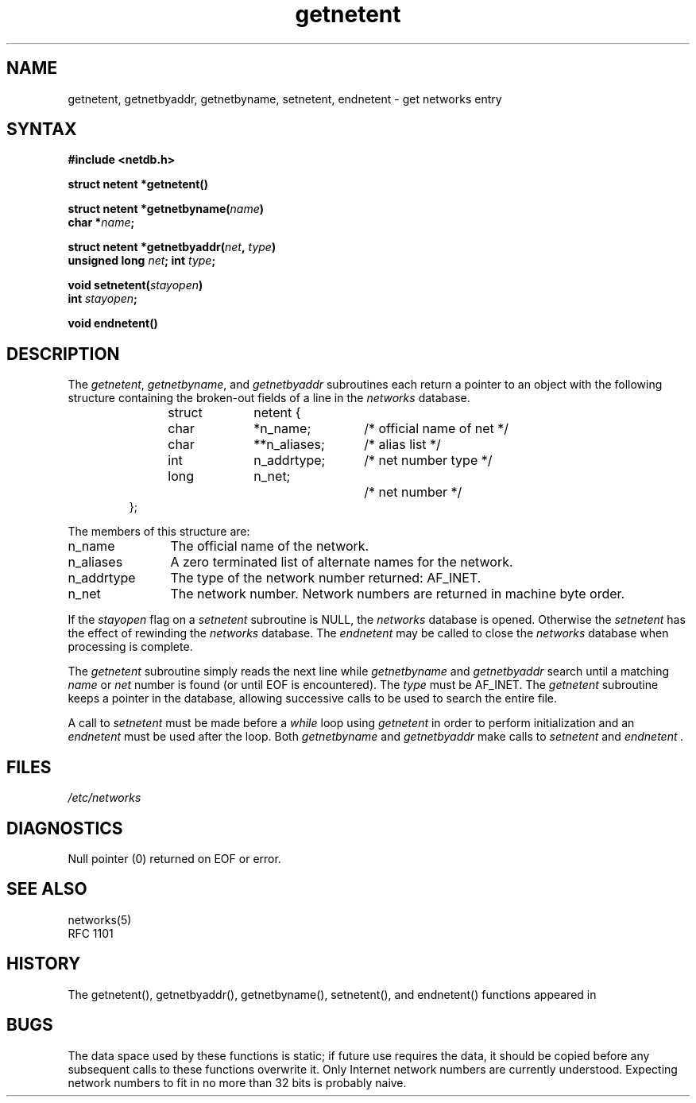 .\"	$OpenBSD: getnetent.3,v 1.3 1998/06/15 17:56:16 mickey Exp $
.\" $From: getnetent.3,v 8.2 1996/05/09 05:59:10 vixie Exp $
.TH getnetent 3
.SH NAME
getnetent, getnetbyaddr, getnetbyname, setnetent, endnetent \- get networks
entry
.SH SYNTAX
.nf
.B #include <netdb.h>
.PP
.B struct netent *getnetent()
.PP
.B struct netent *getnetbyname(\fIname\fP)
.B char *\fIname\fP;
.PP
.B struct netent *getnetbyaddr(\fInet\fP, \fItype\fP)
.B unsigned long \fInet\fP; int \fItype\fP;
.PP
.B void setnetent(\fIstayopen\fP)
.B int \fIstayopen\fP;
.PP
.B void endnetent()
.fi
.SH DESCRIPTION
The
.IR getnetent ,
.IR getnetbyname ,
and
.I getnetbyaddr
subroutines
each return a pointer to an object with the
following structure
containing the broken-out
fields of a line in the
.I networks
database.
.RS
.PP
.nf
struct	netent {
	char	*n_name;	/* official name of net */
	char	**n_aliases;	/* alias list */
	int	n_addrtype;	/* net number type */
	long	n_net;		/* net number */
};
.ft R
.ad
.fi
.RE
.PP
The members of this structure are:
.TP \w'n_addrtype'u+2n
n_name
The official name of the network.
.TP \w'n_addrtype'u+2n
n_aliases
A zero terminated list of alternate names for the network.
.TP \w'n_addrtype'u+2n
n_addrtype
The type of the network number returned: AF_INET.
.TP \w'n_addrtype'u+2n
n_net
The network number.  Network numbers are returned in machine byte
order.
.PP
If the
.I stayopen
flag on a
.I setnetent
subroutine is NULL, the
.I networks
database is opened.  Otherwise the
.I setnetent
has the effect of rewinding the
.I networks
database.
The
.I endnetent
may be called to
close the
.I networks
database when processing is complete.
.PP
The
.I getnetent
subroutine simply reads the next
line while
.I getnetbyname
and
.I getnetbyaddr
search until a matching
.I name
or
.I net
number is found
(or until EOF is encountered).  The \fItype\fP must be AF_INET.
The
.I getnetent
subroutine keeps a pointer in the database, allowing
successive calls to be used
to search the entire file.
.PP
A call to
.I setnetent
must be made before a
.I while
loop using
.I getnetent
in order to perform initialization and an
.I endnetent
must be used after the loop.  Both
.I getnetbyname
and
.I getnetbyaddr
make calls to
.I setnetent
and
.I endnetent .
.SH FILES
.I /etc/networks
.SH DIAGNOSTICS
Null pointer (0) returned on EOF or error.
.SH SEE ALSO
.nf
networks(5)
RFC 1101
.SH HISTORY
The getnetent(), getnetbyaddr(), getnetbyname(), setnetent(), and
endnetent() functions appeared in
.Bx 4.2 .
.SH BUGS
The data space used by these functions is static; if future use requires the
data, it should be copied before any subsequent calls to these functions
overwrite it.  Only Internet network numbers are currently understood.
Expecting network numbers to fit in no more than 32 bits is probably naive.
